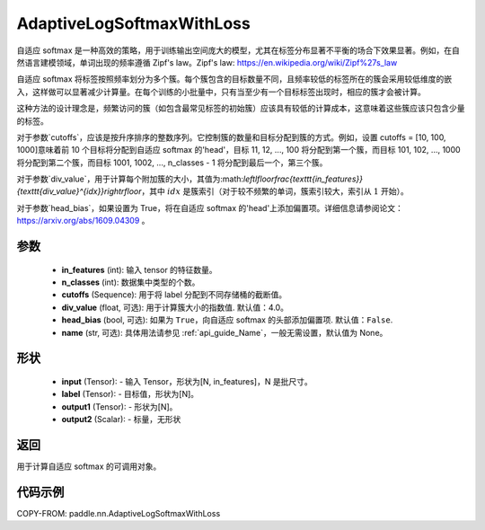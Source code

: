 .. _cn_api_paddle_nn_AdaptiveLogSoftmaxWithLoss:

AdaptiveLogSoftmaxWithLoss
-------------------------------

.. py:class:: paddle.nn.AdaptiveLogSoftmaxWithLoss(in_features, n_classes, cutoffs, div_value=4.0, head_bias=False, name=None)
自适应 softmax 是一种高效的策略，用于训练输出空间庞大的模型，尤其在标签分布显著不平衡的场合下效果显著。例如，在自然语言建模领域，单词出现的频率遵循 Zipf's law。Zipf's law: https://en.wikipedia.org/wiki/Zipf%27s_law

自适应 softmax 将标签按照频率划分为多个簇。每个簇包含的目标数量不同，且频率较低的标签所在的簇会采用较低维度的嵌入，这样做可以显著减少计算量。在每个训练的小批量中，只有当至少有一个目标标签出现时，相应的簇才会被计算。

这种方法的设计理念是，频繁访问的簇（如包含最常见标签的初始簇）应该具有较低的计算成本，这意味着这些簇应该只包含少量的标签。

对于参数`cutoffs`，应该是按升序排序的整数序列。它控制簇的数量和目标分配到簇的方式。例如，设置 cutoffs = [10, 100, 1000]意味着前 10 个目标将分配到自适应 softmax 的'head'，目标 11, 12, ..., 100 将分配到第一个簇，而目标 101, 102, ..., 1000 将分配到第二个簇，而目标 1001, 1002, ..., n_classes - 1 将分配到最后一个，第三个簇。

对于参数`div_value`，用于计算每个附加簇的大小，其值为:math:`\left\lfloor\frac{\texttt{in\_features}}{\texttt{div\_value}^{idx}}\right\rfloor`，其中 :math:`idx` 是簇索引（对于较不频繁的单词，簇索引较大，索引从 :math:`1` 开始）。

对于参数`head_bias`，如果设置为 True，将在自适应 softmax 的'head'上添加偏置项。详细信息请参阅论文：https://arxiv.org/abs/1609.04309 。



参数
:::::::::
    - **in_features** (int): 输入 tensor 的特征数量。
    - **n_classes** (int): 数据集中类型的个数。
    - **cutoffs** (Sequence): 用于将 label 分配到不同存储桶的截断值。
    - **div_value** (float, 可选): 用于计算簇大小的指数值. 默认值：4.0。
    - **head_bias** (bool, 可选): 如果为 ``True``，向自适应 softmax 的头部添加偏置项. 默认值：``False``.
    - **name** (str, 可选): 具体用法请参见 :ref:`api_guide_Name`，一般无需设置，默认值为 None。

形状
:::::::::
    - **input** (Tensor): - 输入 Tensor，形状为[N, in_features]，N 是批尺寸。
    - **label** (Tensor): - 目标值，形状为[N]。
    - **output1** (Tensor): - 形状为[N]。
    - **output2** (Scalar): - 标量，无形状

返回
:::::::::
用于计算自适应 softmax 的可调用对象。

代码示例
:::::::::
COPY-FROM: paddle.nn.AdaptiveLogSoftmaxWithLoss
